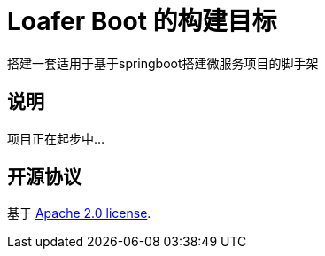 = Loafer Boot 的构建目标
:github: https://github.com/loaferdevelop/loafer-boot

搭建一套适用于基于springboot搭建微服务项目的脚手架

== 说明
项目正在起步中...

== 开源协议
基于
https://www.apache.org/licenses/LICENSE-2.0.html[Apache 2.0 license].